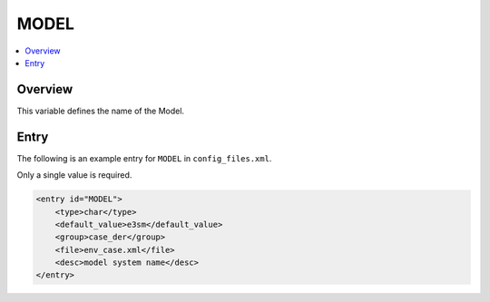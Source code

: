 .. _model_config_model:

MODEL
=====

.. contents::
    :local:

Overview
--------
This variable defines the name of the Model.

Entry
-----
The following is an example entry for ``MODEL`` in ``config_files.xml``.

Only a single value is required.

.. code-block:: xml
    
    <entry id="MODEL">
        <type>char</type>
        <default_value>e3sm</default_value>
        <group>case_der</group>
        <file>env_case.xml</file>
        <desc>model system name</desc>
    </entry>
